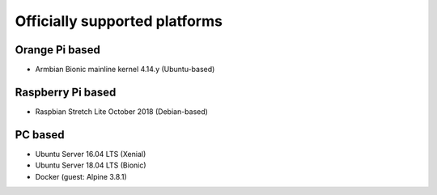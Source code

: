 Officially supported platforms
==============================

Orange Pi based
---------------
* Armbian Bionic mainline kernel 4.14.y (Ubuntu-based)

Raspberry Pi based
------------------
* Raspbian Stretch Lite October 2018 (Debian-based)

PC based
--------
* Ubuntu Server 16.04 LTS (Xenial)
* Ubuntu Server 18.04 LTS (Bionic)
* Docker (guest: Alpine 3.8.1)
